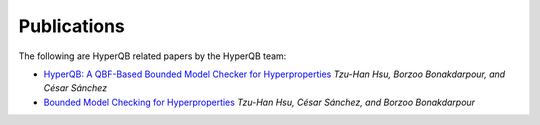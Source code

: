 Publications
============

The following are HyperQB related papers by the HyperQB team:

- `HyperQB: A QBF-Based Bounded Model Checker for Hyperproperties <https://doi.org/10.48550/arXiv.2109.12989>`_ *Tzu-Han Hsu, Borzoo Bonakdarpour, and César Sánchez*
- `Bounded Model Checking for Hyperproperties <https://doi.org/10.1007/978-3-030-72016-2_6>`_ *Tzu-Han Hsu, César Sánchez, and Borzoo Bonakdarpour*